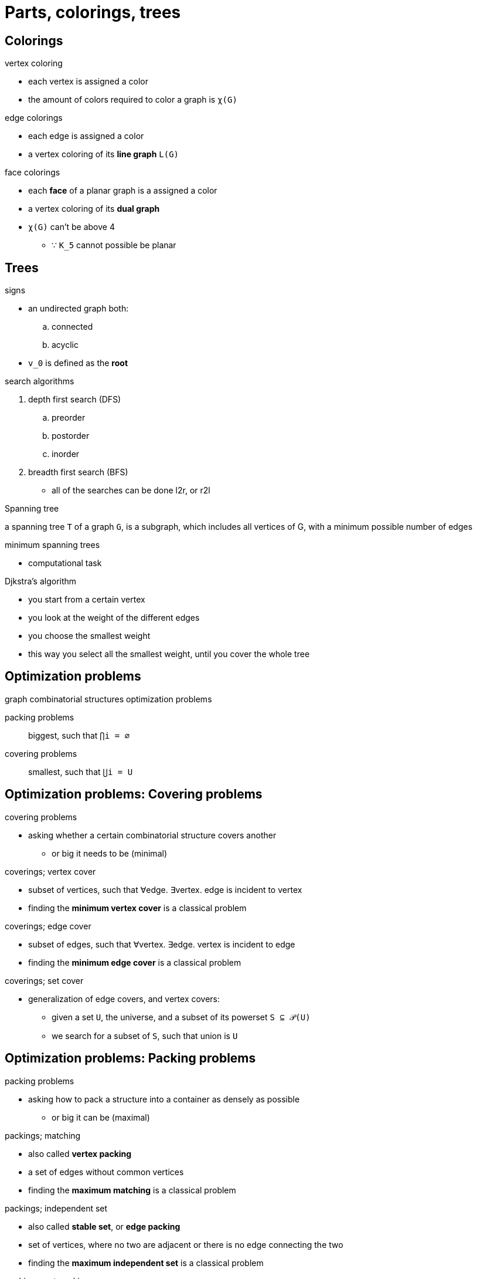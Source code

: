 = Parts, colorings, trees

== Colorings

.vertex coloring
* each vertex is assigned a color
* the amount of colors required to color a graph is `χ(G)`

.edge colorings
* each edge is assigned a color
* a vertex coloring of its *line graph* `L(G)`

.face colorings
* each *face* of a planar graph is a assigned a color
* a vertex coloring of its *dual graph*
* `χ(G)` can't be above 4
** ∵ `K_5` cannot possible be planar

.line graphs and dual graphs

.signs

== Trees

* an undirected graph both:
.. connected
.. acyclic

* `v_0` is defined as the *root*

.Search algorithms

.search algorithms
. depth first search (DFS)
.. preorder
.. postorder
.. inorder
. breadth first search (BFS)
* all of the searches can be done l2r, or r2l

.Spanning tree

a spanning tree `T` of a graph `G`, is a subgraph, which includes all vertices
of G, with a minimum possible number of edges

.minimum spanning trees
* computational task

.Djkstra's algorithm
* you start from a certain vertex
* you look at the weight of the different edges
* you choose the smallest weight
* this way you select all the smallest weight, until you cover the whole tree

.Prim's algorithm

.Kruskal's algorithm

== Optimization problems

.graph combinatorial structures optimization problems
packing problems:: biggest, such that `⋂i = ∅`
covering problems:: smallest, such that `⋃i = U`

== Optimization problems: Covering problems

.covering problems
* asking whether a certain combinatorial structure covers another
** or big it needs to be (minimal)

.coverings; vertex cover
* subset of vertices, such that ∀edge. ∃vertex. edge is incident to vertex
* finding the *minimum vertex cover* is a classical problem

.coverings; edge cover
* subset of edges, such that ∀vertex. ∃edge. vertex is incident to edge
* finding the *minimum edge cover* is a classical problem

.coverings; set cover
* generalization of edge covers, and vertex covers:
** given a set `U`, the universe, and a subset of its powerset `S ⊆ 𝒫(U)`
** we search for a subset of `S`, such that union is `U`

== Optimization problems: Packing problems

.packing problems
* asking how to pack a structure into a container as densely as possible
** or big it can be (maximal)

.packings; matching
* also called *vertex packing*
* a set of edges without common vertices
* finding the *maximum matching* is a classical problem

.packings; independent set
* also called *stable set*, or *edge packing*
* set of vertices, where no two are adjacent or there is no edge connecting the two
* finding the *maximum independent set* is a classical problem

.packings; set packing
* generalization of edge covers, and vertex covers:
** given a set `U`, the universe, and a subset of its powerset `S ⊆ 𝒫(U)`
** we search for a subset of `S`, such that intersection is `∅`

== Parts

* a graph whose vertices can be divided into `k` disjoint sets is *k-partite*:
.. vertices in one set cannot be connected among each other
.. but may be connected to vertices in others sets
* these sets are called *parts* of the graph

* called *bipartite* iff `k=2`, *tripartite* iff `k=3`, etc.

.connected multipartite graphs; naming scheme
* a multipartite graph with edges between every pair of vertices from different parts
* have a naming scheme: `K_5`, `K_(3,3)`, etc.

...images...

== Weighted graphs

* graphs where vertices, or edges might be associated with a value

== Tensor product
